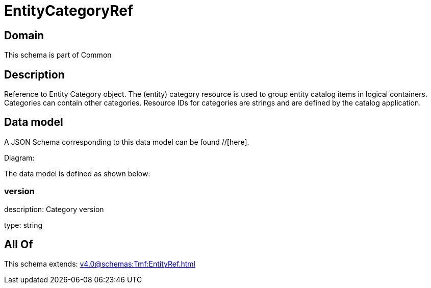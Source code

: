 = EntityCategoryRef

[#domain]
== Domain

This schema is part of Common

[#description]
== Description
Reference to Entity Category object. The (entity) category resource is used to group entity catalog items in logical containers. Categories can contain other categories.
Resource IDs for categories are strings and are defined by the catalog application.


[#data_model]
== Data model

A JSON Schema corresponding to this data model can be found //[here].

Diagram:


The data model is defined as shown below:


=== version
description: Category version

type: string


[#all_of]
== All Of

This schema extends: xref:v4.0@schemas:Tmf:EntityRef.adoc[]

